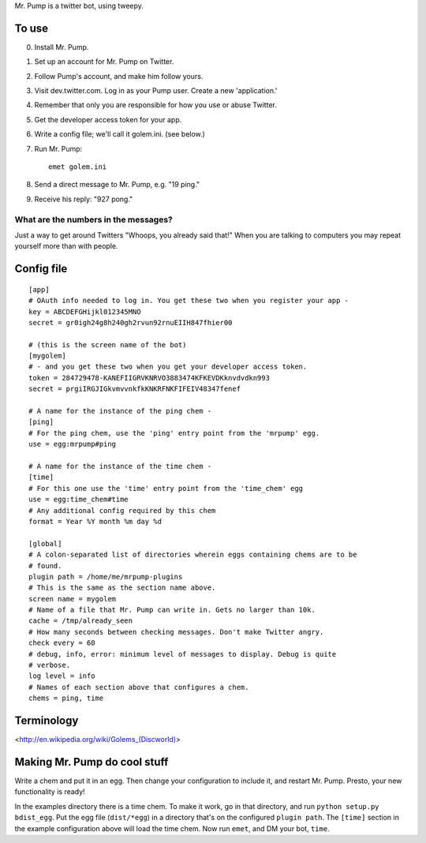 Mr. Pump is a twitter bot, using tweepy.

To use
------

0. Install Mr. Pump.
1. Set up an account for Mr. Pump on Twitter.
2. Follow Pump's account, and make him follow yours.
3. Visit dev.twitter.com. Log in as your Pump user. Create a new 'application.'
4. Remember that only you are responsible for how you use or abuse Twitter.
5. Get the developer access token for your app.
6. Write a config file; we'll call it golem.ini. (see below.)
7. Run Mr. Pump::

     emet golem.ini

8. Send a direct message to Mr. Pump, e.g. "19 ping."
9. Receive his reply: "927 pong."


What are the numbers in the messages?
.....................................

Just a way to get around Twitters "Whoops, you already said that!" When you are
talking to computers you may repeat yourself more than with people.



Config file
-----------

::

    [app]
    # OAuth info needed to log in. You get these two when you register your app -
    key = ABCDEFGHijkl012345MNO
    secret = gr0igh24g8h240gh2rvun92rnuEIIH847fhier00
    
    # (this is the screen name of the bot)
    [mygolem]
    # - and you get these two when you get your developer access token.
    token = 284729478-KANEFIIGRVKNRVO3883474KFKEVDKknvdvdkn993
    secret = prgiIRGJIGkvmvvnkfkKNKRFNKFIFEIV48347fenef
    
    # A name for the instance of the ping chem -
    [ping]
    # For the ping chem, use the 'ping' entry point from the 'mrpump' egg.
    use = egg:mrpump#ping
    
    # A name for the instance of the time chem -
    [time]
    # For this one use the 'time' entry point from the 'time_chem' egg
    use = egg:time_chem#time
    # Any additional config required by this chem
    format = Year %Y month %m day %d
    
    [global]
    # A colon-separated list of directories wherein eggs containing chems are to be
    # found.
    plugin path = /home/me/mrpump-plugins
    # This is the same as the section name above.
    screen name = mygolem
    # Name of a file that Mr. Pump can write in. Gets no larger than 10k.
    cache = /tmp/already_seen
    # How many seconds between checking messages. Don't make Twitter angry.
    check every = 60
    # debug, info, error: minimum level of messages to display. Debug is quite
    # verbose.
    log level = info
    # Names of each section above that configures a chem.
    chems = ping, time
    

Terminology
-----------

<http://en.wikipedia.org/wiki/Golems_(Discworld)>


Making Mr. Pump do cool stuff
-----------------------------

Write a chem and put it in an egg. Then change your configuration to include
it, and restart Mr. Pump. Presto, your new functionality is ready!

In the examples directory there is a time chem. To make it work, go in that
directory, and run ``python setup.py bdist_egg``. Put the egg file
(``dist/*egg``) in a directory that's on the configured ``plugin path``. The
``[time]`` section in the example configuration above will load the time chem.
Now run ``emet``, and DM your bot, ``time``. 
